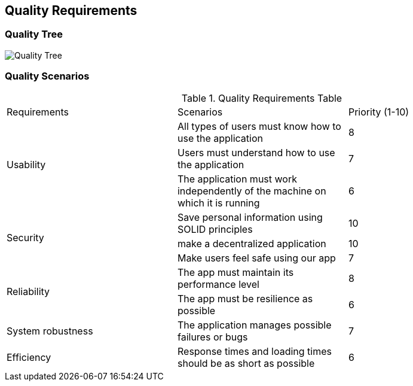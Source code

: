 [[section-quality-scenarios]]
== Quality Requirements

=== Quality Tree

image::10_QualityTree.png[Quality Tree]

=== Quality Scenarios

.Quality Requirements Table 
|===============================================
|Requirements   |Scenarios      |Priority (1-10)
.3+|Usability   
|All types of users must know how to use the application|8                           
|Users must understand how to use the application|7                           
|The application must work independently of the machine on which it is running|6
.3+|Security   
|Save personal information using SOLID principles|10  
|make a decentralized application|10                             
|Make users feel safe using our app|7                           
.2+|Reliability   
|The app must maintain its performance level|8
|The app must be resilience as possible|6
.1+|System robustness
|The application manages possible failures or bugs|7
.1+|Efficiency
|Response times and loading times should be as short as possible|6
|===============================================

